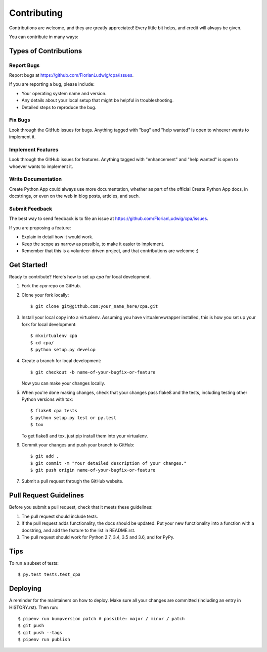 .. highlight:: shell

============
Contributing
============

Contributions are welcome, and they are greatly appreciated! Every little bit
helps, and credit will always be given.

You can contribute in many ways:

Types of Contributions
----------------------

Report Bugs
~~~~~~~~~~~

Report bugs at https://github.com/FlorianLudwig/cpa/issues.

If you are reporting a bug, please include:

* Your operating system name and version.
* Any details about your local setup that might be helpful in troubleshooting.
* Detailed steps to reproduce the bug.

Fix Bugs
~~~~~~~~

Look through the GitHub issues for bugs. Anything tagged with "bug" and "help
wanted" is open to whoever wants to implement it.

Implement Features
~~~~~~~~~~~~~~~~~~

Look through the GitHub issues for features. Anything tagged with "enhancement"
and "help wanted" is open to whoever wants to implement it.

Write Documentation
~~~~~~~~~~~~~~~~~~~

Create Python App could always use more documentation, whether as part of the
official Create Python App docs, in docstrings, or even on the web in blog posts,
articles, and such.

Submit Feedback
~~~~~~~~~~~~~~~

The best way to send feedback is to file an issue at https://github.com/FlorianLudwig/cpa/issues.

If you are proposing a feature:

* Explain in detail how it would work.
* Keep the scope as narrow as possible, to make it easier to implement.
* Remember that this is a volunteer-driven project, and that contributions
  are welcome :)

Get Started!
------------

Ready to contribute? Here's how to set up `cpa` for local development.

1. Fork the `cpa` repo on GitHub.
2. Clone your fork locally::

    $ git clone git@github.com:your_name_here/cpa.git

3. Install your local copy into a virtualenv. Assuming you have virtualenvwrapper installed, this is how you set up your fork for local development::

    $ mkvirtualenv cpa
    $ cd cpa/
    $ python setup.py develop

4. Create a branch for local development::

    $ git checkout -b name-of-your-bugfix-or-feature

   Now you can make your changes locally.

5. When you're done making changes, check that your changes pass flake8 and the
   tests, including testing other Python versions with tox::

    $ flake8 cpa tests
    $ python setup.py test or py.test
    $ tox

   To get flake8 and tox, just pip install them into your virtualenv.

6. Commit your changes and push your branch to GitHub::

    $ git add .
    $ git commit -m "Your detailed description of your changes."
    $ git push origin name-of-your-bugfix-or-feature

7. Submit a pull request through the GitHub website.

Pull Request Guidelines
-----------------------

Before you submit a pull request, check that it meets these guidelines:

1. The pull request should include tests.
2. If the pull request adds functionality, the docs should be updated. Put
   your new functionality into a function with a docstring, and add the
   feature to the list in README.rst.
3. The pull request should work for Python 2.7, 3.4, 3.5 and 3.6, and for PyPy.

Tips
----

To run a subset of tests::

$ py.test tests.test_cpa


Deploying
---------

A reminder for the maintainers on how to deploy.
Make sure all your changes are committed (including an entry in HISTORY.rst).
Then run::

$ pipenv run bumpversion patch # possible: major / minor / patch
$ git push
$ git push --tags
$ pipenv run publish
